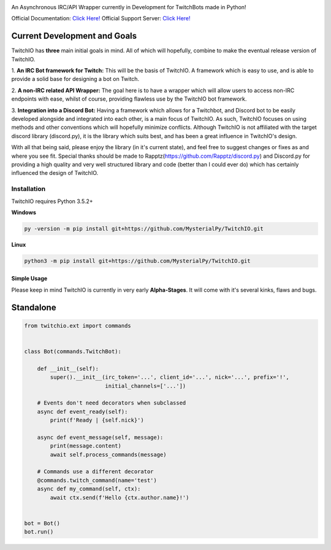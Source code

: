 .. image:: logo.png?raw=true
    :align: center

.. image:: https://img.shields.io/badge/Python-3.6%20%7C%203.7-blue.svg
    :target: https://www.python.org

.. image:: https://img.shields.io/github/license/EvieePy/TwitchIO.svg
    :target: LICENSE
    
.. image:: https://api.codacy.com/project/badge/Grade/61e9d573b4af415a809068333d6b437b
    :target: https://app.codacy.com/app/mysterialpy/TwitchIO?utm_source=github.com&utm_medium=referral&utm_content=EvieePy/TwitchIO&utm_campaign=Badge_Grade_Settings

An Asynchronous IRC/API Wrapper currently in Development for TwitchBots made in Python!

Official Documentation: `Click Here! <https://twitchio.readthedocs.io/en/rewrite/twitchio.html>`_
Official Support Server: `Click Here! <https://discord.me/twitch-api>`_

Current Development and Goals
~~~~~~~~~~~~~~~~~~~~~~~~~~~~~
TwitchIO has **three** main initial goals in mind. All of which will hopefully, combine to make the
eventual release version of TwitchIO.

1. **An IRC Bot framework for Twitch:** This will be the basis of TwitchIO. A framework which is easy to use, and is
able to provide a solid base for designing a bot on Twitch.

2. **A non-IRC related API Wrapper:** The goal here is to have a wrapper which will allow users to access non-IRC
endpoints with ease, whilst of course, providing flawless use by the TwitchIO bot framework.

3. **Integration into a Discord Bot:** Having a framework which allows for a Twitchbot, and Discord bot to be easily
developed alongside and integrated into each other, is a main focus of TwitchIO. As such, TwitchIO focuses on using
methods and other conventions which will hopefully minimize conflicts. Although TwitchIO is not affiliated with the
target discord library (discord.py), it is the library which suits best, and has been a great influence in TwitchIO's
design.

With all that being said, please enjoy the library (in it's current state), and feel free to suggest changes or fixes
as and where you see fit. Special thanks should be made to Rapptz(https://github.com/Rapptz/discord.py) and
Discord.py for providing a high quality and very well structured library and code (better than I could ever do)
which has certainly influenced the design of TwitchIO.


Installation
------------
TwitchIO requires Python 3.5.2+

**Windows**

.. code:: sh

    py -version -m pip install git+https://github.com/MysterialPy/TwitchIO.git

**Linux**

.. code:: sh

    python3 -m pip install git+https://github.com/MysterialPy/TwitchIO.git

Simple Usage
____________
Please keep in mind TwitchIO is currently in very early **Alpha-Stages**. It will come with it's several kinks, flaws and bugs.


Standalone
~~~~~~~~~~
.. code:: py

    from twitchio.ext import commands


    class Bot(commands.TwitchBot):

        def __init__(self):
            super().__init__(irc_token='...', client_id='...', nick='...', prefix='!',
                             initial_channels=['...'])

        # Events don't need decorators when subclassed
        async def event_ready(self):
            print(f'Ready | {self.nick}')

        async def event_message(self, message):
            print(message.content)
            await self.process_commands(message)

        # Commands use a different decorator
        @commands.twitch_command(name='test')
        async def my_command(self, ctx):
            await ctx.send(f'Hello {ctx.author.name}!')


    bot = Bot()
    bot.run()

